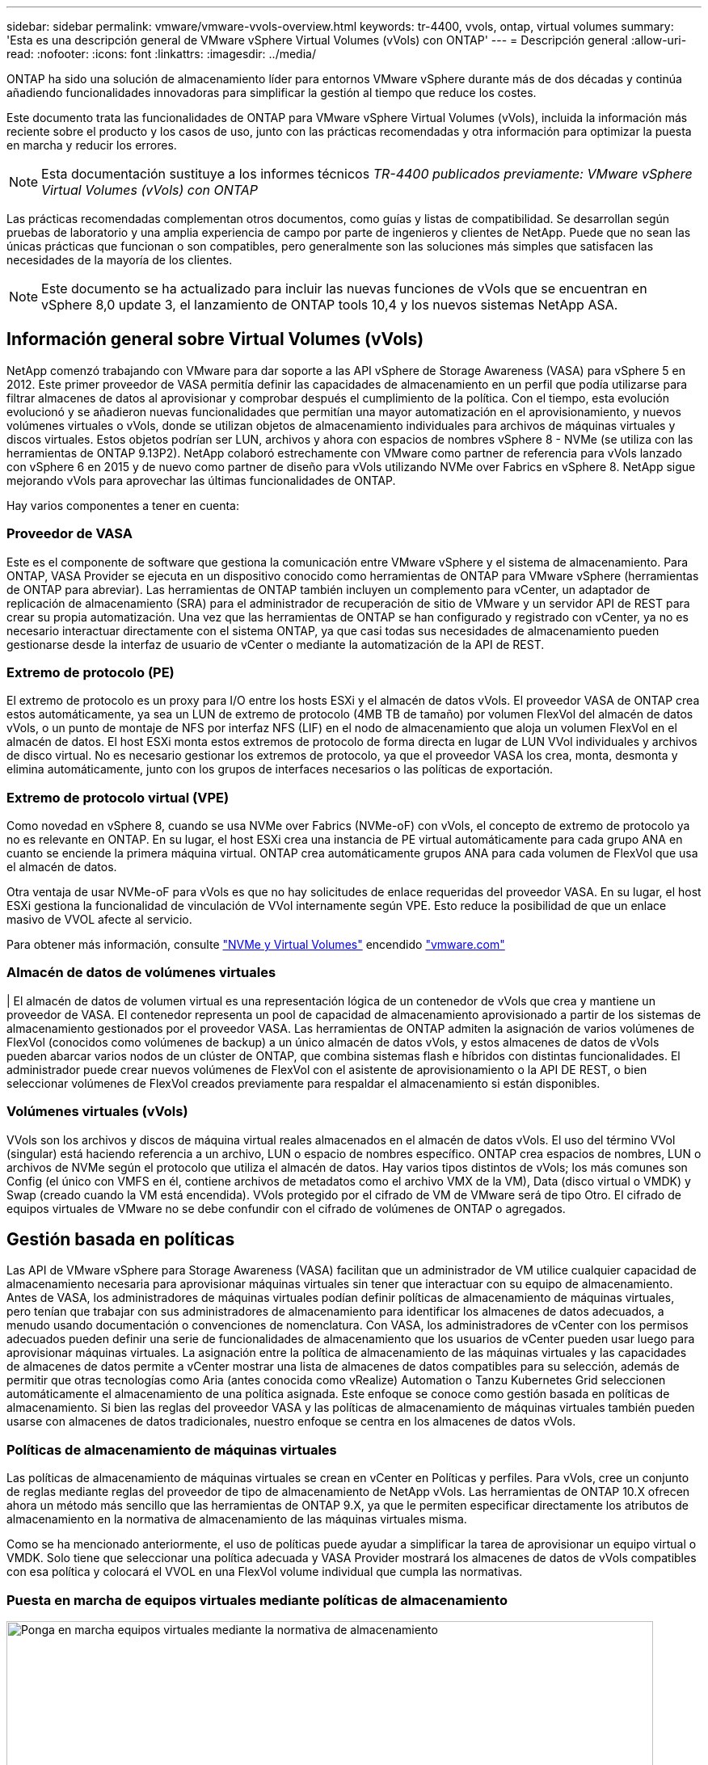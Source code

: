 ---
sidebar: sidebar 
permalink: vmware/vmware-vvols-overview.html 
keywords: tr-4400, vvols, ontap, virtual volumes 
summary: 'Esta es una descripción general de VMware vSphere Virtual Volumes (vVols) con ONTAP' 
---
= Descripción general
:allow-uri-read: 
:nofooter: 
:icons: font
:linkattrs: 
:imagesdir: ../media/


[role="lead"]
ONTAP ha sido una solución de almacenamiento líder para entornos VMware vSphere durante más de dos décadas y continúa añadiendo funcionalidades innovadoras para simplificar la gestión al tiempo que reduce los costes.

Este documento trata las funcionalidades de ONTAP para VMware vSphere Virtual Volumes (vVols), incluida la información más reciente sobre el producto y los casos de uso, junto con las prácticas recomendadas y otra información para optimizar la puesta en marcha y reducir los errores.


NOTE: Esta documentación sustituye a los informes técnicos _TR-4400 publicados previamente: VMware vSphere Virtual Volumes (vVols) con ONTAP_

Las prácticas recomendadas complementan otros documentos, como guías y listas de compatibilidad. Se desarrollan según pruebas de laboratorio y una amplia experiencia de campo por parte de ingenieros y clientes de NetApp. Puede que no sean las únicas prácticas que funcionan o son compatibles, pero generalmente son las soluciones más simples que satisfacen las necesidades de la mayoría de los clientes.


NOTE: Este documento se ha actualizado para incluir las nuevas funciones de vVols que se encuentran en vSphere 8,0 update 3, el lanzamiento de ONTAP tools 10,4 y los nuevos sistemas NetApp ASA.



== Información general sobre Virtual Volumes (vVols)

NetApp comenzó trabajando con VMware para dar soporte a las API vSphere de Storage Awareness (VASA) para vSphere 5 en 2012. Este primer proveedor de VASA permitía definir las capacidades de almacenamiento en un perfil que podía utilizarse para filtrar almacenes de datos al aprovisionar y comprobar después el cumplimiento de la política. Con el tiempo, esta evolución evolucionó y se añadieron nuevas funcionalidades que permitían una mayor automatización en el aprovisionamiento, y nuevos volúmenes virtuales o vVols, donde se utilizan objetos de almacenamiento individuales para archivos de máquinas virtuales y discos virtuales. Estos objetos podrían ser LUN, archivos y ahora con espacios de nombres vSphere 8 - NVMe (se utiliza con las herramientas de ONTAP 9.13P2). NetApp colaboró estrechamente con VMware como partner de referencia para vVols lanzado con vSphere 6 en 2015 y de nuevo como partner de diseño para vVols utilizando NVMe over Fabrics en vSphere 8. NetApp sigue mejorando vVols para aprovechar las últimas funcionalidades de ONTAP.

Hay varios componentes a tener en cuenta:



=== Proveedor de VASA

Este es el componente de software que gestiona la comunicación entre VMware vSphere y el sistema de almacenamiento. Para ONTAP, VASA Provider se ejecuta en un dispositivo conocido como herramientas de ONTAP para VMware vSphere (herramientas de ONTAP para abreviar). Las herramientas de ONTAP también incluyen un complemento para vCenter, un adaptador de replicación de almacenamiento (SRA) para el administrador de recuperación de sitio de VMware y un servidor API de REST para crear su propia automatización. Una vez que las herramientas de ONTAP se han configurado y registrado con vCenter, ya no es necesario interactuar directamente con el sistema ONTAP, ya que casi todas sus necesidades de almacenamiento pueden gestionarse desde la interfaz de usuario de vCenter o mediante la automatización de la API de REST.



=== Extremo de protocolo (PE)

El extremo de protocolo es un proxy para I/O entre los hosts ESXi y el almacén de datos vVols. El proveedor VASA de ONTAP crea estos automáticamente, ya sea un LUN de extremo de protocolo (4MB TB de tamaño) por volumen FlexVol del almacén de datos vVols, o un punto de montaje de NFS por interfaz NFS (LIF) en el nodo de almacenamiento que aloja un volumen FlexVol en el almacén de datos. El host ESXi monta estos extremos de protocolo de forma directa en lugar de LUN VVol individuales y archivos de disco virtual. No es necesario gestionar los extremos de protocolo, ya que el proveedor VASA los crea, monta, desmonta y elimina automáticamente, junto con los grupos de interfaces necesarios o las políticas de exportación.



=== Extremo de protocolo virtual (VPE)

Como novedad en vSphere 8, cuando se usa NVMe over Fabrics (NVMe-oF) con vVols, el concepto de extremo de protocolo ya no es relevante en ONTAP. En su lugar, el host ESXi crea una instancia de PE virtual automáticamente para cada grupo ANA en cuanto se enciende la primera máquina virtual. ONTAP crea automáticamente grupos ANA para cada volumen de FlexVol que usa el almacén de datos.

Otra ventaja de usar NVMe-oF para vVols es que no hay solicitudes de enlace requeridas del proveedor VASA. En su lugar, el host ESXi gestiona la funcionalidad de vinculación de VVol internamente según VPE. Esto reduce la posibilidad de que un enlace masivo de VVOL afecte al servicio.

Para obtener más información, consulte https://docs.vmware.com/en/VMware-vSphere/8.0/vsphere-storage/GUID-23B47AAC-6A31-466C-84F9-8CF8F1CDD149.html["NVMe y Virtual Volumes"^] encendido https://docs.vmware.com/en/VMware-vSphere/8.0/vsphere-storage/GUID-23B47AAC-6A31-466C-84F9-8CF8F1CDD149.html["vmware.com"^]



=== Almacén de datos de volúmenes virtuales

| El almacén de datos de volumen virtual es una representación lógica de un contenedor de vVols que crea y mantiene un proveedor de VASA. El contenedor representa un pool de capacidad de almacenamiento aprovisionado a partir de los sistemas de almacenamiento gestionados por el proveedor VASA. Las herramientas de ONTAP admiten la asignación de varios volúmenes de FlexVol (conocidos como volúmenes de backup) a un único almacén de datos vVols, y estos almacenes de datos de vVols pueden abarcar varios nodos de un clúster de ONTAP, que combina sistemas flash e híbridos con distintas funcionalidades. El administrador puede crear nuevos volúmenes de FlexVol con el asistente de aprovisionamiento o la API DE REST, o bien seleccionar volúmenes de FlexVol creados previamente para respaldar el almacenamiento si están disponibles.



=== Volúmenes virtuales (vVols)

VVols son los archivos y discos de máquina virtual reales almacenados en el almacén de datos vVols. El uso del término VVol (singular) está haciendo referencia a un archivo, LUN o espacio de nombres específico. ONTAP crea espacios de nombres, LUN o archivos de NVMe según el protocolo que utiliza el almacén de datos. Hay varios tipos distintos de vVols; los más comunes son Config (el único con VMFS en él, contiene archivos de metadatos como el archivo VMX de la VM), Data (disco virtual o VMDK) y Swap (creado cuando la VM está encendida). VVols protegido por el cifrado de VM de VMware será de tipo Otro. El cifrado de equipos virtuales de VMware no se debe confundir con el cifrado de volúmenes de ONTAP o agregados.



== Gestión basada en políticas

Las API de VMware vSphere para Storage Awareness (VASA) facilitan que un administrador de VM utilice cualquier capacidad de almacenamiento necesaria para aprovisionar máquinas virtuales sin tener que interactuar con su equipo de almacenamiento. Antes de VASA, los administradores de máquinas virtuales podían definir políticas de almacenamiento de máquinas virtuales, pero tenían que trabajar con sus administradores de almacenamiento para identificar los almacenes de datos adecuados, a menudo usando documentación o convenciones de nomenclatura. Con VASA, los administradores de vCenter con los permisos adecuados pueden definir una serie de funcionalidades de almacenamiento que los usuarios de vCenter pueden usar luego para aprovisionar máquinas virtuales. La asignación entre la política de almacenamiento de las máquinas virtuales y las capacidades de almacenes de datos permite a vCenter mostrar una lista de almacenes de datos compatibles para su selección, además de permitir que otras tecnologías como Aria (antes conocida como vRealize) Automation o Tanzu Kubernetes Grid seleccionen automáticamente el almacenamiento de una política asignada. Este enfoque se conoce como gestión basada en políticas de almacenamiento. Si bien las reglas del proveedor VASA y las políticas de almacenamiento de máquinas virtuales también pueden usarse con almacenes de datos tradicionales, nuestro enfoque se centra en los almacenes de datos vVols.



=== Políticas de almacenamiento de máquinas virtuales

Las políticas de almacenamiento de máquinas virtuales se crean en vCenter en Políticas y perfiles. Para vVols, cree un conjunto de reglas mediante reglas del proveedor de tipo de almacenamiento de NetApp vVols. Las herramientas de ONTAP 10.X ofrecen ahora un método más sencillo que las herramientas de ONTAP 9.X, ya que le permiten especificar directamente los atributos de almacenamiento en la normativa de almacenamiento de las máquinas virtuales misma.

Como se ha mencionado anteriormente, el uso de políticas puede ayudar a simplificar la tarea de aprovisionar un equipo virtual o VMDK. Solo tiene que seleccionar una política adecuada y VASA Provider mostrará los almacenes de datos de vVols compatibles con esa política y colocará el VVOL en una FlexVol volume individual que cumpla las normativas.



=== Puesta en marcha de equipos virtuales mediante políticas de almacenamiento

image::vvols-image3.png[Ponga en marcha equipos virtuales mediante la normativa de almacenamiento,800,480]

Una vez que se aprovisiona una máquina virtual, el proveedor VASA seguirá comprobando el cumplimiento de normativas y alertará al administrador de máquinas virtuales con una alarma en vCenter cuando el volumen de respaldo ya no cumpla con la política.



=== Cumplimiento de políticas de almacenamiento de máquinas virtuales

image::vvols-image4.png[Cumplimiento de la política de almacenamiento de máquinas virtuales,320,100]



== Compatibilidad con NetApp vVols

ONTAP ha admitido la especificación VASA desde su versión inicial en 2012. Aunque otros sistemas de almacenamiento de NetApp son compatibles con VASA, este documento se centra en las versiones compatibles actualmente de ONTAP 9.



=== ONTAP

Además de ONTAP 9 en los sistemas AFF, ASA y FAS, NetApp admite cargas de trabajo de VMware en ONTAP Select, Amazon FSx para NetApp con VMware Cloud en AWS, Azure NetApp Files con la solución de VMware Azure, Cloud Volumes Service con Google Cloud VMware Engine y el almacenamiento privado de NetApp en Equinix sin embargo, la funcionalidad específica puede variar según el proveedor de servicios y la conectividad de red disponible. También está disponible el acceso desde invitados de vSphere a los datos almacenados en dichas configuraciones, así como en Cloud Volumes ONTAP.

En el momento de la publicación, los entornos de los proveedores a hiperescala se limitan solo a los almacenes de datos NFS v3 tradicionales, por lo tanto, los vVols solo están disponibles con sistemas ONTAP en las instalaciones o sistemas conectados al cloud que ofrecen la funcionalidad completa de sistemas en las instalaciones como los alojados por partners de NetApp y proveedores de servicios de todo el mundo.

_Para obtener más información sobre ONTAP, consulte https://docs.netapp.com/us-en/ontap-family/["Documentación de productos de ONTAP"^]_

_Para obtener más información acerca de las prácticas recomendadas para ONTAP y VMware vSphere, consulte link:vmware-vsphere-overview.html["CONSULTE TR-4597"^]_



== Ventajas del uso de vVols con ONTAP

Cuando VMware introdujo la compatibilidad de vVols con VASA 2,0 en 2015, lo describió como «un marco de integración y gestión que ofrece un nuevo modelo operativo para almacenamiento externo (SAN/NAS)». Este modelo operativo ofrece varios beneficios junto con el almacenamiento de ONTAP.



=== Gestión basada en políticas

Tal como se explica en la sección 1,2, la gestión basada en políticas permite aprovisionar máquinas virtuales y gestionarse posteriormente usando políticas predefinidas. Esto puede ayudar a las operaciones DE TI DE varias maneras:

* * Aumentar velocidad.* Las herramientas ONTAP eliminan la necesidad de que el administrador de vCenter abra tickets con el equipo de almacenamiento para las actividades de aprovisionamiento de almacenamiento. Sin embargo, las funciones de RBAC de las herramientas de ONTAP en vCenter y en el sistema de ONTAP aún permiten equipos independientes (como equipos de almacenamiento) o actividades independientes del mismo equipo restringiendo el acceso a funciones específicas si se desea.
* * Provisionamiento más inteligente. * Las capacidades del sistema de almacenamiento se pueden exponer a través de las API de VASA, lo que permite que los flujos de trabajo de aprovisionamiento aprovechen las capacidades avanzadas sin que el administrador de VM tenga que entender cómo administrar el sistema de almacenamiento.
* * Provisionamiento más rápido.* Se pueden admitir diferentes capacidades de almacenamiento en un único almacén de datos y seleccionarlas automáticamente según sea apropiado para una VM basada en la política de VM.
* *Evite errores.* Las políticas de almacenamiento y VM se desarrollan con anticipación y se aplican según sea necesario sin tener que personalizar el almacenamiento cada vez que se aprovisiona una VM. Las alarmas de cumplimiento de normativas se generan cuando las funcionalidades de almacenamiento van más allá de las políticas definidas. Como se ha mencionado anteriormente, los SCPs hacen que el aprovisionamiento inicial sea predecible y repetible, mientras que basar las políticas de almacenamiento de los equipos virtuales en los SCPs garantiza una ubicación precisa.
* * Mejor gestión de la capacidad.* Las herramientas VASA y ONTAP permiten ver la capacidad de almacenamiento hasta el nivel de agregado individual si es necesario y proporcionar varias capas de alerta en caso de que la capacidad empiece a ser baja.




=== Gestión granular de máquinas virtuales en el SAN moderno

Los sistemas de ALMACENAMIENTO SAN que utilizan Fibre Channel e iSCSI fueron los primeros en admitir VMware para ESX, pero no han podido gestionar archivos y discos de máquina virtual individuales desde el sistema de almacenamiento. En su lugar, se aprovisionan los LUN y VMFS gestiona los archivos individuales. Esto hace que sea difícil para el sistema de almacenamiento gestionar directamente el rendimiento, clonación y protección del almacenamiento de equipos virtuales individuales. VVols ofrece la granularidad del almacenamiento de la que los clientes que utilizan almacenamiento NFS ya disfrutan con las funciones SAN sólidas y de alto rendimiento de ONTAP.

Ahora, con las herramientas vSphere 8 y ONTAP para VMware vSphere 9,12 y versiones posteriores, esos mismos controles granulares que utilizan vVols para los protocolos heredados basados en SCSI están ahora disponibles en la SAN Fibre Channel moderna que utiliza NVMe over Fabrics para obtener un rendimiento aún mayor a escala. Con la actualización 1 de vSphere 8,0, ahora es posible implementar una solución NVMe integral completa usando vVols sin ninguna traducción de I/O en la pila de almacenamiento del hipervisor.



=== Mayor capacidad de descarga de soluciones de almacenamiento

Si bien VAAI ofrece varias operaciones que se descargan en el almacenamiento, existen algunas lagunas que se solucionan por el proveedor VASA. VAAI de SAN no puede descargar las snapshots gestionadas de VMware en el sistema de almacenamiento. VAAI de NFS puede descargar las copias Snapshot gestionadas por máquinas virtuales, pero existen limitaciones para colocar una máquina virtual con copias Snapshot de almacenamiento nativas. Dado que los vVols utilizan LUN, espacios de nombres o archivos individuales para discos de máquinas virtuales, ONTAP puede clonar de forma rápida y eficiente los archivos o LUN para crear copias Snapshot granulares de máquina virtual que ya no requieren archivos delta. VAAI de NFS tampoco admite operaciones de descarga de copias para migraciones activas de Storage vMotion (activadas). La máquina virtual debe apagarse para permitir la descarga de la migración cuando utilice VAAI con almacenes de datos NFS tradicionales. El proveedor VASA en las herramientas de ONTAP permite clones casi instantáneos con un uso eficiente del almacenamiento para migraciones activas e inactivas, y también admite copias casi instantáneas para migraciones entre volúmenes de vVols. Gracias a estas importantes ventajas en términos de eficiencia del almacenamiento, puede que pueda aprovechar al máximo las cargas de trabajo vVols de la https://www.netapp.com/pdf.html?item=/media/8207-flyer-efficiency-guaranteepdf.pdf["Garantía de eficiencia"] programa. De la misma manera, si los clones entre volúmenes que utilizan VAAI no cumplen sus requisitos, probablemente podrá solucionar su reto empresarial gracias a las mejoras en la experiencia de copia con vVols.



=== Casos de uso comunes para vVols

Además de estos beneficios, también se observan estos casos de uso comunes para el almacenamiento de VVOL:

* *Provisionamiento bajo demanda de VMs*
+
** Cloud privado o IaaS de proveedor de servicios.
** Aproveche la automatización y la orquestación a través del paquete Aria (anteriormente vRealize), OpenStack, etc.


* *Discos de primera clase (FCDs)*
+
** Volúmenes persistentes de VMware Tanzu Kubernetes Grid [TKG].
** Proporcione servicios similares a los de Amazon EBS mediante la gestión independiente del ciclo de vida de VMDK.


* *Provisionamiento bajo demanda de VMs temporales*
+
** Laboratorios de prueba/desarrollo
** Entornos de formación






=== Beneficios comunes con vVols

Cuando se utiliza a su máximo beneficio, como en los casos de uso anteriores, vVols proporciona las siguientes mejoras específicas:

* Los clones se crean rápidamente en un solo volumen, o entre varios volúmenes de un clúster de ONTAP, lo cual es una ventaja en comparación con los clones tradicionales con VAAI habilitada. Además, hacen un almacenamiento eficiente. Los clones dentro de un volumen utilizan el clon de archivos de ONTAP, que es como volúmenes FlexClone y solo almacenan cambios del archivo VVol/LUN/espacio de nombres de origen. Con el fin de que los equipos virtuales a largo plazo para la producción u otras aplicaciones se creen con rapidez, ocupan un espacio mínimo y pueden beneficiarse de la protección a nivel de equipo virtual (con el complemento SnapCenter de NetApp para VMware vSphere, copias Snapshot gestionadas de VMware o backup VADP) y gestión del rendimiento (con la calidad de servicio de ONTAP). Los clones entre volúmenes son mucho más rápidos con vVols que con VAAI becuase con VASA, podemos crear el clon y permitir el acceso a él en el destino antes de que se complete la copia. Los bloques de datos se copian como un proceso en segundo plano para completar los VVol de destino. Esto es similar a la forma en que el movimiento de LUN sin interrupciones de ONTAP funciona en los LUN tradicionales.
* Los vVols son la tecnología de almacenamiento ideal cuando se utiliza TKG con vSphere CSI, lo que proporciona capacidades y clases de almacenamiento discretas gestionadas por el administrador de vCenter.
* Los servicios similares a Amazon EBS se pueden entregar a través de FCDs porque un VMDK FCD, como su nombre indica, es un ciudadano de primera clase en vSphere y tiene un ciclo de vida que se puede administrar de forma independiente, independientemente de las VM a las que pueda estar conectado.

